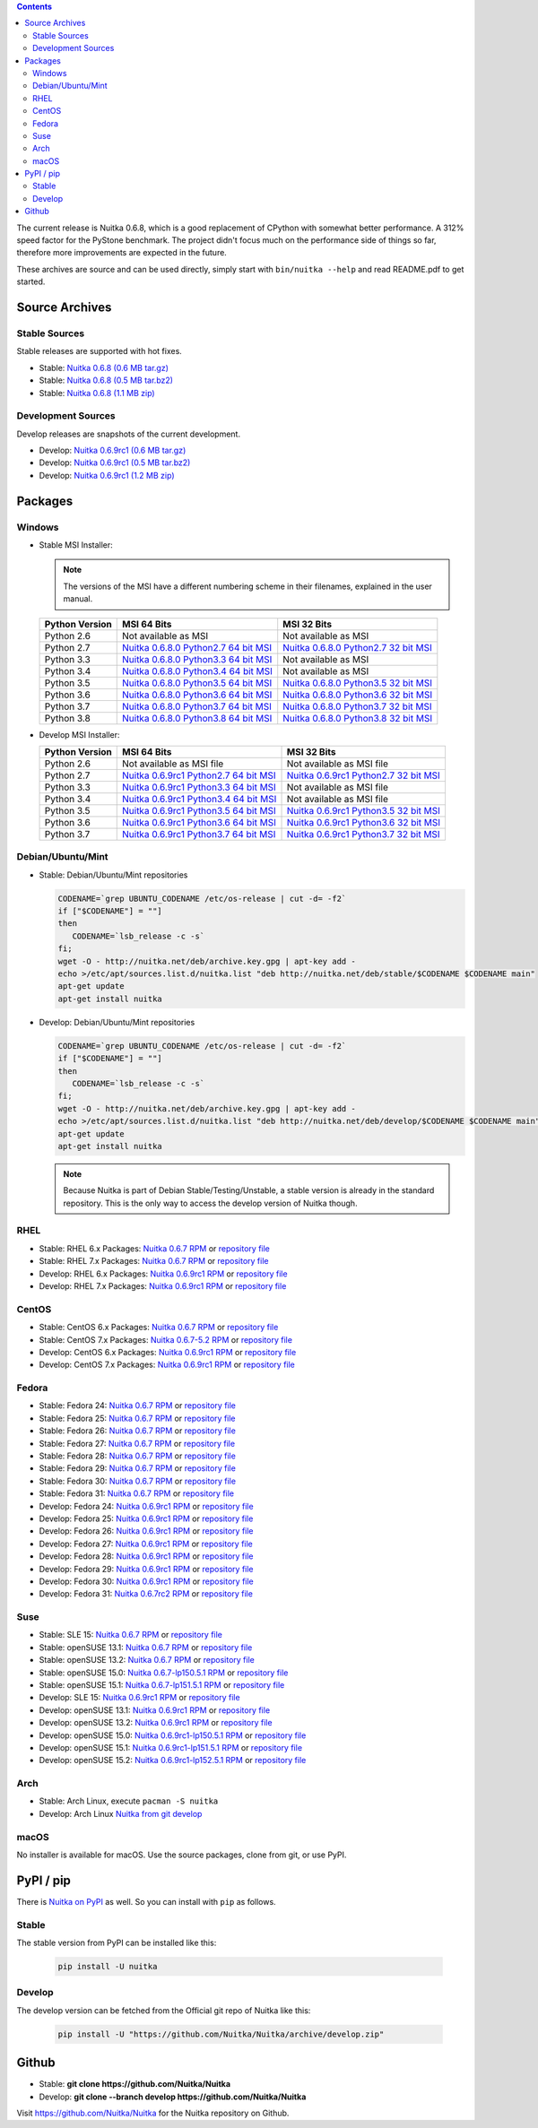 .. date: 2010/08/18 07:25
.. title: Downloads
.. slug: download

.. contents::

The current release is Nuitka |NUITKA_STABLE_VERSION|, which is a good
replacement of CPython with somewhat better performance. A 312% speed factor
for the PyStone benchmark. The project didn't focus much on the performance
side of things so far, therefore more improvements are expected in the future.

These archives are source and can be used directly, simply start with
``bin/nuitka --help`` and read README.pdf to get started.

Source Archives
---------------

Stable Sources
~~~~~~~~~~~~~~

Stable releases are supported with hot fixes.

* Stable: |NUITKA_STABLE_TAR_GZ|
* Stable: |NUITKA_STABLE_TAR_BZ|
* Stable: |NUITKA_STABLE_ZIP|

Development Sources
~~~~~~~~~~~~~~~~~~~

Develop releases are snapshots of the current development.

* Develop: |NUITKA_UNSTABLE_TAR_GZ|
* Develop: |NUITKA_UNSTABLE_TAR_BZ|
* Develop: |NUITKA_UNSTABLE_ZIP|


Packages
--------

Windows
~~~~~~~

* |WINDOWS_LOGO| Stable MSI Installer:

  .. note::

      The versions of the MSI have a different numbering scheme in their
      filenames, explained in the user manual.

  .. table::

     ==============  =========================  ===========================
     Python Version         MSI 64 Bits                MSI 32 Bits
     ==============  =========================  ===========================
       Python 2.6    Not available as MSI       Not available as MSI
     --------------  -------------------------  ---------------------------
       Python 2.7    |NUITKA_STABLE_MSI_27_64|  |NUITKA_STABLE_MSI_27_32|
     --------------  -------------------------  ---------------------------
       Python 3.3    |NUITKA_STABLE_MSI_33_64|  Not available as MSI
     --------------  -------------------------  ---------------------------
       Python 3.4    |NUITKA_STABLE_MSI_34_64|  Not available as MSI
     --------------  -------------------------  ---------------------------
       Python 3.5    |NUITKA_STABLE_MSI_35_64|  |NUITKA_STABLE_MSI_35_32|
     --------------  -------------------------  ---------------------------
       Python 3.6    |NUITKA_STABLE_MSI_36_64|  |NUITKA_STABLE_MSI_36_32|
     --------------  -------------------------  ---------------------------
       Python 3.7    |NUITKA_STABLE_MSI_37_64|  |NUITKA_STABLE_MSI_37_32|
     --------------  -------------------------  ---------------------------
       Python 3.8    |NUITKA_STABLE_MSI_38_64|  |NUITKA_STABLE_MSI_38_32|
     ==============  =========================  ===========================


* |WINDOWS_LOGO| Develop MSI Installer:

  .. table::

     ==============  ===========================  ===========================
     Python Version  MSI 64 Bits                  MSI 32 Bits
     ==============  ===========================  ===========================
       Python 2.6    Not available as MSI file    Not available as MSI file
     --------------  ---------------------------  ---------------------------
       Python 2.7    |NUITKA_UNSTABLE_MSI_27_64|  |NUITKA_UNSTABLE_MSI_27_32|
     --------------  ---------------------------  ---------------------------
       Python 3.3    |NUITKA_UNSTABLE_MSI_33_64|  Not available as MSI file
     --------------  ---------------------------  ---------------------------
       Python 3.4    |NUITKA_UNSTABLE_MSI_34_64|  Not available as MSI file
     --------------  ---------------------------  ---------------------------
       Python 3.5    |NUITKA_UNSTABLE_MSI_35_64|  |NUITKA_UNSTABLE_MSI_35_32|
     --------------  ---------------------------  ---------------------------
       Python 3.6    |NUITKA_UNSTABLE_MSI_36_64|  |NUITKA_UNSTABLE_MSI_36_32|
     --------------  ---------------------------  ---------------------------
       Python 3.7    |NUITKA_UNSTABLE_MSI_37_64|  |NUITKA_UNSTABLE_MSI_37_32|
     ==============  ===========================  ===========================


Debian/Ubuntu/Mint
~~~~~~~~~~~~~~~~~~

* |DEBIAN_LOGO| |UBUNTU_LOGO| |MINT_LOGO| Stable: Debian/Ubuntu/Mint
  repositories

  .. code-block:: sh

     CODENAME=`grep UBUNTU_CODENAME /etc/os-release | cut -d= -f2`
     if ["$CODENAME"] = ""]
     then
        CODENAME=`lsb_release -c -s`
     fi;
     wget -O - http://nuitka.net/deb/archive.key.gpg | apt-key add -
     echo >/etc/apt/sources.list.d/nuitka.list "deb http://nuitka.net/deb/stable/$CODENAME $CODENAME main"
     apt-get update
     apt-get install nuitka

* |DEBIAN_LOGO| |UBUNTU_LOGO| |MINT_LOGO| Develop: Debian/Ubuntu/Mint
  repositories

  .. code-block:: sh

     CODENAME=`grep UBUNTU_CODENAME /etc/os-release | cut -d= -f2`
     if ["$CODENAME"] = ""]
     then
        CODENAME=`lsb_release -c -s`
     fi;
     wget -O - http://nuitka.net/deb/archive.key.gpg | apt-key add -
     echo >/etc/apt/sources.list.d/nuitka.list "deb http://nuitka.net/deb/develop/$CODENAME $CODENAME main"
     apt-get update
     apt-get install nuitka

  .. note::

     Because Nuitka is part of Debian Stable/Testing/Unstable, a stable version
     is already in the standard repository. This is the only way to access the
     develop version of Nuitka though.

RHEL
~~~~

* |RHEL_LOGO| Stable: RHEL 6.x Packages: |NUITKA_STABLE_RHEL6| or `repository
  file
  <http://download.opensuse.org/repositories/home:/kayhayen/RedHat_RHEL-6/home:kayhayen.repo>`__

* |RHEL_LOGO| Stable: RHEL 7.x Packages: |NUITKA_STABLE_RHEL7| or `repository
  file
  <http://download.opensuse.org/repositories/home:/kayhayen/RedHat_RHEL-7/home:kayhayen.repo>`__

* |RHEL_LOGO| Develop: RHEL 6.x Packages: |NUITKA_UNSTABLE_RHEL6| or
  `repository file
  <http://download.opensuse.org/repositories/home:/kayhayen/RedHat_RHEL-6/home:kayhayen.repo>`__

* |RHEL_LOGO| Develop: RHEL 7.x Packages: |NUITKA_UNSTABLE_RHEL7| or
  `repository file
  <http://download.opensuse.org/repositories/home:/kayhayen/RedHat_RHEL-7/home:kayhayen.repo>`__

CentOS
~~~~~~

* |CENTOS_LOGO| Stable: CentOS 6.x Packages: |NUITKA_STABLE_CENTOS6| or
  `repository file
  <http://download.opensuse.org/repositories/home:/kayhayen/CentOS_CentOS-6/home:kayhayen.repo>`__

* |CENTOS_LOGO| Stable: CentOS 7.x Packages: |NUITKA_STABLE_CENTOS7| or
  `repository file
  <http://download.opensuse.org/repositories/home:/kayhayen/CentOS_7/home:kayhayen.repo>`__

* |CENTOS_LOGO| Develop: CentOS 6.x Packages: |NUITKA_UNSTABLE_CENTOS6| or
  `repository file
  <http://download.opensuse.org/repositories/home:/kayhayen/CentOS_CentOS-6/home:kayhayen.repo>`__

* |CENTOS_LOGO| Develop: CentOS 7.x Packages: |NUITKA_UNSTABLE_CENTOS7| or
  `repository file
  <http://download.opensuse.org/repositories/home:/kayhayen/CentOS_7/home:kayhayen.repo>`__

Fedora
~~~~~~

* |FEDORA_LOGO| Stable: Fedora 24: |NUITKA_STABLE_F24| or `repository file
  <http://download.opensuse.org/repositories/home:/kayhayen/Fedora_24/home:kayhayen.repo>`__

* |FEDORA_LOGO| Stable: Fedora 25: |NUITKA_STABLE_F25| or `repository file
  <http://download.opensuse.org/repositories/home:/kayhayen/Fedora_25/home:kayhayen.repo>`__

* |FEDORA_LOGO| Stable: Fedora 26: |NUITKA_STABLE_F26| or `repository file
  <http://download.opensuse.org/repositories/home:/kayhayen/Fedora_26/home:kayhayen.repo>`__

* |FEDORA_LOGO| Stable: Fedora 27: |NUITKA_STABLE_F27| or `repository file
  <http://download.opensuse.org/repositories/home:/kayhayen/Fedora_27/home:kayhayen.repo>`__

* |FEDORA_LOGO| Stable: Fedora 28: |NUITKA_STABLE_F28| or `repository file
  <http://download.opensuse.org/repositories/home:/kayhayen/Fedora_28/home:kayhayen.repo>`__

* |FEDORA_LOGO| Stable: Fedora 29: |NUITKA_STABLE_F29| or `repository file
  <http://download.opensuse.org/repositories/home:/kayhayen/Fedora_29/home:kayhayen.repo>`__

* |FEDORA_LOGO| Stable: Fedora 30: |NUITKA_STABLE_F30| or `repository file
  <http://download.opensuse.org/repositories/home:/kayhayen/Fedora_30/home:kayhayen.repo>`__

* |FEDORA_LOGO| Stable: Fedora 31: |NUITKA_STABLE_F31| or `repository file
  <http://download.opensuse.org/repositories/home:/kayhayen/Fedora_31/home:kayhayen.repo>`__

* |FEDORA_LOGO| Develop: Fedora 24: |NUITKA_UNSTABLE_F24| or `repository file
  <http://download.opensuse.org/repositories/home:/kayhayen/Fedora_24/home:kayhayen.repo>`__

* |FEDORA_LOGO| Develop: Fedora 25: |NUITKA_UNSTABLE_F25| or `repository file
  <http://download.opensuse.org/repositories/home:/kayhayen/Fedora_25/home:kayhayen.repo>`__

* |FEDORA_LOGO| Develop: Fedora 26: |NUITKA_UNSTABLE_F26| or `repository file
  <http://download.opensuse.org/repositories/home:/kayhayen/Fedora_26/home:kayhayen.repo>`__

* |FEDORA_LOGO| Develop: Fedora 27: |NUITKA_UNSTABLE_F27| or `repository file
  <http://download.opensuse.org/repositories/home:/kayhayen/Fedora_27/home:kayhayen.repo>`__

* |FEDORA_LOGO| Develop: Fedora 28: |NUITKA_UNSTABLE_F28| or `repository file
  <http://download.opensuse.org/repositories/home:/kayhayen/Fedora_28/home:kayhayen.repo>`__

* |FEDORA_LOGO| Develop: Fedora 29: |NUITKA_UNSTABLE_F29| or `repository file
  <http://download.opensuse.org/repositories/home:/kayhayen/Fedora_29/home:kayhayen.repo>`__

* |FEDORA_LOGO| Develop: Fedora 30: |NUITKA_UNSTABLE_F30| or `repository file
  <http://download.opensuse.org/repositories/home:/kayhayen/Fedora_30/home:kayhayen.repo>`__

* |FEDORA_LOGO| Develop: Fedora 31: |NUITKA_UNSTABLE_F31| or `repository file
  <http://download.opensuse.org/repositories/home:/kayhayen/Fedora_31/home:kayhayen.repo>`__

Suse
~~~~

* |SLE_LOGO| Stable: SLE 15: |NUITKA_STABLE_SLE150| or `repository file
  <http://download.opensuse.org/repositories/home:/kayhayen/SLE_15/home:kayhayen.repo>`__

* |SUSE_LOGO| Stable: openSUSE 13.1: |NUITKA_STABLE_SUSE131| or `repository
  file
  <http://download.opensuse.org/repositories/home:/kayhayen/openSUSE_13.1/home:kayhayen.repo>`__

* |SUSE_LOGO| Stable: openSUSE 13.2: |NUITKA_STABLE_SUSE132| or `repository
  file
  <http://download.opensuse.org/repositories/home:/kayhayen/openSUSE_13.2/home:kayhayen.repo>`__

* |SUSE_LOGO| Stable: openSUSE 15.0: |NUITKA_STABLE_SUSE150| or `repository
  file
  <http://download.opensuse.org/repositories/home:/kayhayen/openSUSE_Leap_15.0/home:kayhayen.repo>`__

* |SUSE_LOGO| Stable: openSUSE 15.1: |NUITKA_STABLE_SUSE151| or `repository
  file
  <http://download.opensuse.org/repositories/home:/kayhayen/openSUSE_Leap_15.1/home:kayhayen.repo>`__

* |SLE_LOGO| Develop: SLE 15: |NUITKA_UNSTABLE_SLE150| or `repository
  file
  <http://download.opensuse.org/repositories/home:/kayhayen/SLE_15/home:kayhayen.repo>`__

* |SUSE_LOGO| Develop: openSUSE 13.1: |NUITKA_UNSTABLE_SUSE131| or `repository
  file
  <http://download.opensuse.org/repositories/home:/kayhayen/openSUSE_13.1/home:kayhayen.repo>`__

* |SUSE_LOGO| Develop: openSUSE 13.2: |NUITKA_UNSTABLE_SUSE132| or `repository
  file
  <http://download.opensuse.org/repositories/home:/kayhayen/openSUSE_13.2/home:kayhayen.repo>`__

* |SUSE_LOGO| Develop: openSUSE 15.0: |NUITKA_UNSTABLE_SUSE150| or `repository
  file
  <http://download.opensuse.org/repositories/home:/kayhayen/openSUSE_Leap_15.0/home:kayhayen.repo>`__

* |SUSE_LOGO| Develop: openSUSE 15.1: |NUITKA_UNSTABLE_SUSE151| or `repository
  file
  <http://download.opensuse.org/repositories/home:/kayhayen/openSUSE_Leap_15.1/home:kayhayen.repo>`__

* |SUSE_LOGO| Develop: openSUSE 15.2: |NUITKA_UNSTABLE_SUSE152| or `repository
  file
  <http://download.opensuse.org/repositories/home:/kayhayen/openSUSE_Leap_15.2/home:kayhayen.repo>`__

Arch
~~~~

* |ARCH_LOGO| Stable: Arch Linux, execute ``pacman -S nuitka``

* |ARCH_LOGO| Develop: Arch Linux `Nuitka from git develop
  <https://aur.archlinux.org/packages/nuitka-git/>`_

macOS
~~~~~

No installer is available for macOS. Use the source packages, clone from git,
or use PyPI.

PyPI / pip
----------

There is `Nuitka on PyPI <http://pypi.python.org/pypi/Nuitka/>`_ as well. So
you can install with ``pip`` as follows.

Stable
~~~~~~

The stable version from PyPI can be installed like this:

  .. code-block:: sh

      pip install -U nuitka

Develop
~~~~~~~

The develop version can be fetched from the Official git repo of Nuitka like
this:

  .. code-block:: sh

    pip install -U "https://github.com/Nuitka/Nuitka/archive/develop.zip"

Github
------

* |GIT_LOGO| Stable: **git clone https://github.com/Nuitka/Nuitka**
* |GIT_LOGO| Develop: **git clone --branch develop https://github.com/Nuitka/Nuitka**

Visit https://github.com/Nuitka/Nuitka for the Nuitka repository on Github.


.. |NUITKA_STABLE_VERSION| replace::
   0.6.8

.. |NUITKA_STABLE_TAR_GZ| replace::
   `Nuitka 0.6.8 (0.6 MB tar.gz) <http://nuitka.net/releases/Nuitka-0.6.8.tar.gz>`__

.. |NUITKA_STABLE_TAR_BZ| replace::
   `Nuitka 0.6.8 (0.5 MB tar.bz2) <http://nuitka.net/releases/Nuitka-0.6.8.tar.bz2>`__

.. |NUITKA_STABLE_ZIP| replace::
   `Nuitka 0.6.8 (1.1 MB zip) <http://nuitka.net/releases/Nuitka-0.6.8.zip>`__

.. |NUITKA_UNSTABLE_TAR_GZ| replace::
   `Nuitka 0.6.9rc1 (0.6 MB tar.gz) <http://nuitka.net/releases/Nuitka-0.6.9rc1.tar.gz>`__

.. |NUITKA_UNSTABLE_TAR_BZ| replace::
   `Nuitka 0.6.9rc1 (0.5 MB tar.bz2) <http://nuitka.net/releases/Nuitka-0.6.9rc1.tar.bz2>`__

.. |NUITKA_UNSTABLE_ZIP| replace::
   `Nuitka 0.6.9rc1 (1.2 MB zip) <http://nuitka.net/releases/Nuitka-0.6.9rc1.zip>`__

.. |NUITKA_STABLE_WININST| replace::
   `Nuitka 0.6.8 (1.2 MB exe) <http://nuitka.net/releases/Nuitka-0.6.8.win32.exe>`__

.. |NUITKA_UNSTABLE_MSI_27_32| replace::
   `Nuitka 0.6.9rc1 Python2.7 32 bit MSI <http://nuitka.net/releases/Nuitka-6.0.910.win32.py27.msi>`__

.. |NUITKA_UNSTABLE_MSI_27_64| replace::
   `Nuitka 0.6.9rc1 Python2.7 64 bit MSI <http://nuitka.net/releases/Nuitka-6.0.910.win-amd64.py27.msi>`__

.. |NUITKA_UNSTABLE_MSI_33_32| replace::
   `Nuitka 0.5.29rc5 Python3.3 32 bit MSI <http://nuitka.net/releases/Nuitka-5.0.2950.win32.py33.msi>`__

.. |NUITKA_UNSTABLE_MSI_33_64| replace::
   `Nuitka 0.6.9rc1 Python3.3 64 bit MSI <http://nuitka.net/releases/Nuitka-6.0.910.win-amd64.py33.msi>`__

.. |NUITKA_UNSTABLE_MSI_34_32| replace::
   `Nuitka 0.5.26rc4 Python3.4 32 bit MSI <http://nuitka.net/releases/Nuitka-5.0.2640.win32.py34.msi>`__

.. |NUITKA_UNSTABLE_MSI_34_64| replace::
   `Nuitka 0.6.9rc1 Python3.4 64 bit MSI <http://nuitka.net/releases/Nuitka-6.0.910.win-amd64.py34.msi>`__

.. |NUITKA_UNSTABLE_MSI_35_32| replace::
   `Nuitka 0.6.9rc1 Python3.5 32 bit MSI <http://nuitka.net/releases/Nuitka-6.0.910.win32.py35.msi>`__

.. |NUITKA_UNSTABLE_MSI_35_64| replace::
   `Nuitka 0.6.9rc1 Python3.5 64 bit MSI <http://nuitka.net/releases/Nuitka-6.0.910.win-amd64.py35.msi>`__

.. |NUITKA_UNSTABLE_MSI_36_32| replace::
   `Nuitka 0.6.9rc1 Python3.6 32 bit MSI <http://nuitka.net/releases/Nuitka-6.0.910.win32.py36.msi>`__

.. |NUITKA_UNSTABLE_MSI_36_64| replace::
   `Nuitka 0.6.9rc1 Python3.6 64 bit MSI <http://nuitka.net/releases/Nuitka-6.0.910.win-amd64.py36.msi>`__

.. |NUITKA_UNSTABLE_MSI_37_32| replace::
   `Nuitka 0.6.9rc1 Python3.7 32 bit MSI <http://nuitka.net/releases/Nuitka-6.0.910.win32.py37.msi>`__

.. |NUITKA_UNSTABLE_MSI_37_64| replace::
   `Nuitka 0.6.9rc1 Python3.7 64 bit MSI <http://nuitka.net/releases/Nuitka-6.0.910.win-amd64.py37.msi>`__

.. |NUITKA_STABLE_MSI_27_32| replace::
   `Nuitka 0.6.8.0 Python2.7 32 bit MSI <http://nuitka.net/releases/Nuitka-6.1.80.win32.py27.msi>`__

.. |NUITKA_STABLE_MSI_27_64| replace::
   `Nuitka 0.6.8.0 Python2.7 64 bit MSI <http://nuitka.net/releases/Nuitka-6.1.80.win-amd64.py27.msi>`__

.. |NUITKA_STABLE_MSI_33_32| replace::
   `Nuitka 0.5.28.1 Python3.3 32 bit MSI <http://nuitka.net/releases/Nuitka-5.1.281.win32.py33.msi>`__

.. |NUITKA_STABLE_MSI_33_64| replace::
   `Nuitka 0.6.8.0 Python3.3 64 bit MSI <http://nuitka.net/releases/Nuitka-6.1.80.win-amd64.py33.msi>`__

.. |NUITKA_STABLE_MSI_34_32| replace::
   `Nuitka 0.5.25.0 Python3.4 32 bit MSI <http://nuitka.net/releases/Nuitka-5.1.250.win32.py34.msi>`__

.. |NUITKA_STABLE_MSI_34_64| replace::
   `Nuitka 0.6.8.0 Python3.4 64 bit MSI <http://nuitka.net/releases/Nuitka-6.1.80.win-amd64.py34.msi>`__

.. |NUITKA_STABLE_MSI_35_32| replace::
   `Nuitka 0.6.8.0 Python3.5 32 bit MSI <http://nuitka.net/releases/Nuitka-6.1.80.win32.py35.msi>`__

.. |NUITKA_STABLE_MSI_35_64| replace::
   `Nuitka 0.6.8.0 Python3.5 64 bit MSI <http://nuitka.net/releases/Nuitka-6.1.80.win-amd64.py35.msi>`__

.. |NUITKA_STABLE_MSI_36_32| replace::
   `Nuitka 0.6.8.0 Python3.6 32 bit MSI <http://nuitka.net/releases/Nuitka-6.1.80.win32.py36.msi>`__

.. |NUITKA_STABLE_MSI_36_64| replace::
   `Nuitka 0.6.8.0 Python3.6 64 bit MSI <http://nuitka.net/releases/Nuitka-6.1.80.win-amd64.py36.msi>`__

.. |NUITKA_STABLE_MSI_37_32| replace::
   `Nuitka 0.6.8.0 Python3.7 32 bit MSI <http://nuitka.net/releases/Nuitka-6.1.80.win32.py37.msi>`__

.. |NUITKA_STABLE_MSI_37_64| replace::
   `Nuitka 0.6.8.0 Python3.7 64 bit MSI <http://nuitka.net/releases/Nuitka-6.1.80.win-amd64.py37.msi>`__

.. |NUITKA_STABLE_MSI_38_32| replace::
   `Nuitka 0.6.8.0 Python3.8 32 bit MSI <http://nuitka.net/releases/Nuitka-6.1.80.win32.py38.msi>`__

.. |NUITKA_STABLE_MSI_38_64| replace::
   `Nuitka 0.6.8.0 Python3.8 64 bit MSI <http://nuitka.net/releases/Nuitka-6.1.80.win-amd64.py38.msi>`__

.. |NUITKA_STABLE_CENTOS6| replace::
   `Nuitka 0.6.7 RPM <http://download.opensuse.org/repositories/home:/kayhayen/CentOS_CentOS-6/noarch/nuitka-0.6.7-5.1.noarch.rpm>`__

.. |NUITKA_STABLE_CENTOS7| replace::
   `Nuitka 0.6.7-5.2 RPM <http://download.opensuse.org/repositories/home:/kayhayen/CentOS_7/noarch/nuitka-0.6.7-5.2.noarch.rpm>`__

.. |NUITKA_STABLE_RHEL6| replace::
   `Nuitka 0.6.7 RPM <http://download.opensuse.org/repositories/home:/kayhayen/RedHat_RHEL-6/noarch/nuitka-0.6.7-5.1.noarch.rpm>`__

.. |NUITKA_STABLE_RHEL7| replace::
   `Nuitka 0.6.7 RPM <http://download.opensuse.org/repositories/home:/kayhayen/RedHat_RHEL-7/noarch/nuitka-0.6.7-5.1.noarch.rpm>`__

.. |NUITKA_STABLE_F24| replace::
   `Nuitka 0.6.7 RPM <http://download.opensuse.org/repositories/home:/kayhayen/Fedora_24/noarch/nuitka-0.6.7-5.1.noarch.rpm>`__

.. |NUITKA_STABLE_F25| replace::
   `Nuitka 0.6.7 RPM <http://download.opensuse.org/repositories/home:/kayhayen/Fedora_25/noarch/nuitka-0.6.7-5.1.noarch.rpm>`__

.. |NUITKA_STABLE_F26| replace::
   `Nuitka 0.6.7 RPM <http://download.opensuse.org/repositories/home:/kayhayen/Fedora_26/noarch/nuitka-0.6.7-5.1.noarch.rpm>`__

.. |NUITKA_STABLE_F27| replace::
   `Nuitka 0.6.7 RPM <http://download.opensuse.org/repositories/home:/kayhayen/Fedora_27/noarch/nuitka-0.6.7-5.1.noarch.rpm>`__

.. |NUITKA_STABLE_F28| replace::
   `Nuitka 0.6.7 RPM <http://download.opensuse.org/repositories/home:/kayhayen/Fedora_28/noarch/nuitka-0.6.7-5.1.noarch.rpm>`__

.. |NUITKA_STABLE_F29| replace::
   `Nuitka 0.6.7 RPM <http://download.opensuse.org/repositories/home:/kayhayen/Fedora_29/noarch/nuitka-0.6.7-5.1.noarch.rpm>`__

.. |NUITKA_STABLE_F30| replace::
   `Nuitka 0.6.7 RPM <http://download.opensuse.org/repositories/home:/kayhayen/Fedora_30/noarch/nuitka-0.6.7-5.1.noarch.rpm>`__

.. |NUITKA_STABLE_F31| replace::
   `Nuitka 0.6.7 RPM <http://download.opensuse.org/repositories/home:/kayhayen/Fedora_31/noarch/nuitka-0.6.7-5.1.noarch.rpm>`__

.. |NUITKA_STABLE_SUSE131| replace::
   `Nuitka 0.6.7 RPM <http://download.opensuse.org/repositories/home:/kayhayen/openSUSE_13.1/noarch/nuitka-0.6.7-5.1.noarch.rpm>`__

.. |NUITKA_STABLE_SUSE132| replace::
   `Nuitka 0.6.7 RPM <http://download.opensuse.org/repositories/home:/kayhayen/openSUSE_13.2/noarch/nuitka-0.6.7-5.1.noarch.rpm>`__

.. |NUITKA_STABLE_SUSE150| replace::
   `Nuitka 0.6.7-lp150.5.1 RPM <http://download.opensuse.org/repositories/home:/kayhayen/openSUSE_Leap_15.0/noarch/nuitka-0.6.7-lp150.5.1.noarch.rpm>`__

.. |NUITKA_STABLE_SUSE151| replace::
   `Nuitka 0.6.7-lp151.5.1 RPM <http://download.opensuse.org/repositories/home:/kayhayen/openSUSE_Leap_15.1/noarch/nuitka-0.6.7-lp151.5.1.noarch.rpm>`__

.. |NUITKA_STABLE_SUSE152| replace::
   `Nuitka 0.6.7-lp152.5.1 RPM <http://download.opensuse.org/repositories/home:/kayhayen/openSUSE_Leap_15.2/noarch/nuitka-0.6.7-lp152.5.1.noarch.rpm>`__

.. |NUITKA_STABLE_SLE150| replace::
   `Nuitka 0.6.7 RPM <http://download.opensuse.org/repositories/home:/kayhayen/SLE_15/noarch/nuitka-0.6.7-5.1.noarch.rpm>`__

.. |NUITKA_UNSTABLE_CENTOS6| replace::
   `Nuitka 0.6.9rc1 RPM <http://download.opensuse.org/repositories/home:/kayhayen/CentOS_CentOS-6/noarch/nuitka-unstable-0.6.9rc1-5.1.noarch.rpm>`__

.. |NUITKA_UNSTABLE_CENTOS7| replace::
   `Nuitka 0.6.9rc1 RPM <http://download.opensuse.org/repositories/home:/kayhayen/CentOS_7/noarch/nuitka-unstable-0.6.9rc1-5.1.noarch.rpm>`__

.. |NUITKA_UNSTABLE_RHEL6| replace::
   `Nuitka 0.6.9rc1 RPM <http://download.opensuse.org/repositories/home:/kayhayen/RedHat_RHEL-6/noarch/nuitka-unstable-0.6.9rc1-5.1.noarch.rpm>`__

.. |NUITKA_UNSTABLE_RHEL7| replace::
   `Nuitka 0.6.9rc1 RPM <http://download.opensuse.org/repositories/home:/kayhayen/RedHat_RHEL-7/noarch/nuitka-unstable-0.6.9rc1-5.1.noarch.rpm>`__

.. |NUITKA_UNSTABLE_F24| replace::
   `Nuitka 0.6.9rc1 RPM <http://download.opensuse.org/repositories/home:/kayhayen/Fedora_24/noarch/nuitka-unstable-0.6.9rc1-5.1.noarch.rpm>`__

.. |NUITKA_UNSTABLE_F25| replace::
   `Nuitka 0.6.9rc1 RPM <http://download.opensuse.org/repositories/home:/kayhayen/Fedora_25/noarch/nuitka-unstable-0.6.9rc1-5.1.noarch.rpm>`__

.. |NUITKA_UNSTABLE_F26| replace::
   `Nuitka 0.6.9rc1 RPM <http://download.opensuse.org/repositories/home:/kayhayen/Fedora_26/noarch/nuitka-unstable-0.6.9rc1-5.1.noarch.rpm>`__

.. |NUITKA_UNSTABLE_F27| replace::
   `Nuitka 0.6.9rc1 RPM <http://download.opensuse.org/repositories/home:/kayhayen/Fedora_27/noarch/nuitka-unstable-0.6.9rc1-5.1.noarch.rpm>`__

.. |NUITKA_UNSTABLE_F28| replace::
   `Nuitka 0.6.9rc1 RPM <http://download.opensuse.org/repositories/home:/kayhayen/Fedora_28/noarch/nuitka-unstable-0.6.9rc1-5.1.noarch.rpm>`__

.. |NUITKA_UNSTABLE_F29| replace::
   `Nuitka 0.6.9rc1 RPM <http://download.opensuse.org/repositories/home:/kayhayen/Fedora_29/noarch/nuitka-unstable-0.6.9rc1-5.1.noarch.rpm>`__

.. |NUITKA_UNSTABLE_F30| replace::
   `Nuitka 0.6.9rc1 RPM <http://download.opensuse.org/repositories/home:/kayhayen/Fedora_30/noarch/nuitka-unstable-0.6.9rc1-5.1.noarch.rpm>`__

.. |NUITKA_UNSTABLE_F31| replace::
   `Nuitka 0.6.7rc2 RPM <http://download.opensuse.org/repositories/home:/kayhayen/Fedora_31/noarch/nuitka-unstable-0.6.7rc2-5.1.noarch.rpm>`__

.. |NUITKA_UNSTABLE_SUSE131| replace::
   `Nuitka 0.6.9rc1 RPM <http://download.opensuse.org/repositories/home:/kayhayen/openSUSE_13.1/noarch/nuitka-unstable-0.6.9rc1-5.1.noarch.rpm>`__

.. |NUITKA_UNSTABLE_SUSE132| replace::
   `Nuitka 0.6.9rc1 RPM <http://download.opensuse.org/repositories/home:/kayhayen/openSUSE_13.2/noarch/nuitka-unstable-0.6.9rc1-5.1.noarch.rpm>`__

.. |NUITKA_UNSTABLE_SUSE150| replace::
   `Nuitka 0.6.9rc1-lp150.5.1 RPM <http://download.opensuse.org/repositories/home:/kayhayen/openSUSE_Leap_15.0/noarch/nuitka-unstable-0.6.9rc1-lp150.5.1.noarch.rpm>`__

.. |NUITKA_UNSTABLE_SUSE151| replace::
   `Nuitka 0.6.9rc1-lp151.5.1 RPM <http://download.opensuse.org/repositories/home:/kayhayen/openSUSE_Leap_15.1/noarch/nuitka-unstable-0.6.9rc1-lp151.5.1.noarch.rpm>`__

.. |NUITKA_UNSTABLE_SUSE152| replace::
   `Nuitka 0.6.9rc1-lp152.5.1 RPM <http://download.opensuse.org/repositories/home:/kayhayen/openSUSE_Leap_15.2/noarch/nuitka-unstable-0.6.9rc1-lp152.5.1.noarch.rpm>`__

.. |NUITKA_UNSTABLE_SLE150| replace::
   `Nuitka 0.6.9rc1 RPM <http://download.opensuse.org/repositories/home:/kayhayen/SLE_15/noarch/nuitka-unstable-0.6.9rc1-5.1.noarch.rpm>`__

.. |DEBIAN_LOGO| image:: images/debian.png

.. |UBUNTU_LOGO| image:: images/ubuntu.png

.. |CENTOS_LOGO| image:: images/centos.png

.. |RHEL_LOGO| image:: images/rhel.png

.. |FEDORA_LOGO| image:: images/fedora.png

.. |SUSE_LOGO| image:: images/opensuse.png

.. |SLE_LOGO| image:: images/opensuse.png

.. |WINDOWS_LOGO| image:: images/windows.jpg

.. |ARCH_LOGO| image:: images/arch.jpg

.. |MINT_LOGO| image:: images/mint.png

.. |GIT_LOGO| image:: images/git.jpg
